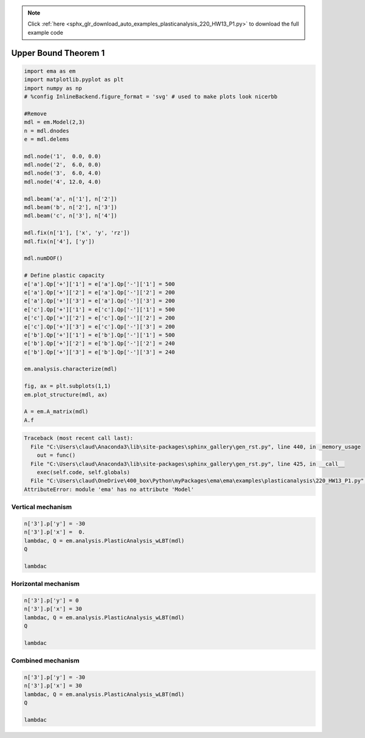 .. note::
    :class: sphx-glr-download-link-note

    Click :ref:`here <sphx_glr_download_auto_examples_plasticanalysis_220_HW13_P1.py>` to download the full example code
.. rst-class:: sphx-glr-example-title

.. _sphx_glr_auto_examples_plasticanalysis_220_HW13_P1.py:


Upper Bound Theorem 1
=====================


.. code-block:: default


    import ema as em
    import matplotlib.pyplot as plt
    import numpy as np
    # %config InlineBackend.figure_format = 'svg' # used to make plots look nicerbb

    #Remove
    mdl = em.Model(2,3)
    n = mdl.dnodes
    e = mdl.delems

    mdl.node('1',  0.0, 0.0)
    mdl.node('2',  6.0, 0.0)
    mdl.node('3',  6.0, 4.0)
    mdl.node('4', 12.0, 4.0)

    mdl.beam('a', n['1'], n['2'])
    mdl.beam('b', n['2'], n['3'])
    mdl.beam('c', n['3'], n['4'])

    mdl.fix(n['1'], ['x', 'y', 'rz'])
    mdl.fix(n['4'], ['y'])

    mdl.numDOF()

    # Define plastic capacity
    e['a'].Qp['+']['1'] = e['a'].Qp['-']['1'] = 500
    e['a'].Qp['+']['2'] = e['a'].Qp['-']['2'] = 200
    e['a'].Qp['+']['3'] = e['a'].Qp['-']['3'] = 200
    e['c'].Qp['+']['1'] = e['c'].Qp['-']['1'] = 500
    e['c'].Qp['+']['2'] = e['c'].Qp['-']['2'] = 200
    e['c'].Qp['+']['3'] = e['c'].Qp['-']['3'] = 200
    e['b'].Qp['+']['1'] = e['b'].Qp['-']['1'] = 500
    e['b'].Qp['+']['2'] = e['b'].Qp['-']['2'] = 240
    e['b'].Qp['+']['3'] = e['b'].Qp['-']['3'] = 240

    em.analysis.characterize(mdl)

    fig, ax = plt.subplots(1,1)
    em.plot_structure(mdl, ax)

    A = em.A_matrix(mdl)
    A.f





.. code-block:: pytb

    Traceback (most recent call last):
      File "C:\Users\claud\Anaconda3\lib\site-packages\sphinx_gallery\gen_rst.py", line 440, in _memory_usage
        out = func()
      File "C:\Users\claud\Anaconda3\lib\site-packages\sphinx_gallery\gen_rst.py", line 425, in __call__
        exec(self.code, self.globals)
      File "C:\Users\claud\OneDrive\400_box\Python\myPackages\ema\ema\examples\plasticanalysis\220_HW13_P1.py", line 13, in <module>
    AttributeError: module 'ema' has no attribute 'Model'




Vertical mechanism
~~~~~~~~~~~~~~~~~~



.. code-block:: default


    n['3'].p['y'] = -30
    n['3'].p['x'] =  0.
    lambdac, Q = em.analysis.PlasticAnalysis_wLBT(mdl)
    Q

    lambdac



Horizontal mechanism
~~~~~~~~~~~~~~~~~~~~



.. code-block:: default


    n['3'].p['y'] = 0
    n['3'].p['x'] = 30
    lambdac, Q = em.analysis.PlasticAnalysis_wLBT(mdl)
    Q

    lambdac



Combined mechanism
~~~~~~~~~~~~~~~~~~



.. code-block:: default


    n['3'].p['y'] = -30
    n['3'].p['x'] = 30
    lambdac, Q = em.analysis.PlasticAnalysis_wLBT(mdl)
    Q

    lambdac

.. rst-class:: sphx-glr-timing

   **Total running time of the script:** ( 0 minutes  0.008 seconds)


.. _sphx_glr_download_auto_examples_plasticanalysis_220_HW13_P1.py:


.. only :: html

 .. container:: sphx-glr-footer
    :class: sphx-glr-footer-example



  .. container:: sphx-glr-download

     :download:`Download Python source code: 220_HW13_P1.py <220_HW13_P1.py>`



  .. container:: sphx-glr-download

     :download:`Download Jupyter notebook: 220_HW13_P1.ipynb <220_HW13_P1.ipynb>`


.. only:: html

 .. rst-class:: sphx-glr-signature

    `Gallery generated by Sphinx-Gallery <https://sphinx-gallery.github.io>`_
